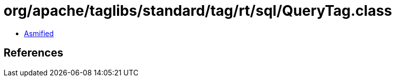 = org/apache/taglibs/standard/tag/rt/sql/QueryTag.class

 - link:QueryTag-asmified.java[Asmified]

== References

